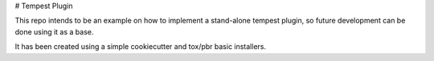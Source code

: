 # Tempest Plugin

This repo intends to be an example on how to implement a stand-alone tempest
plugin, so future development can be done using it as a base.

It has been created using a simple cookiecutter and tox/pbr basic installers.
